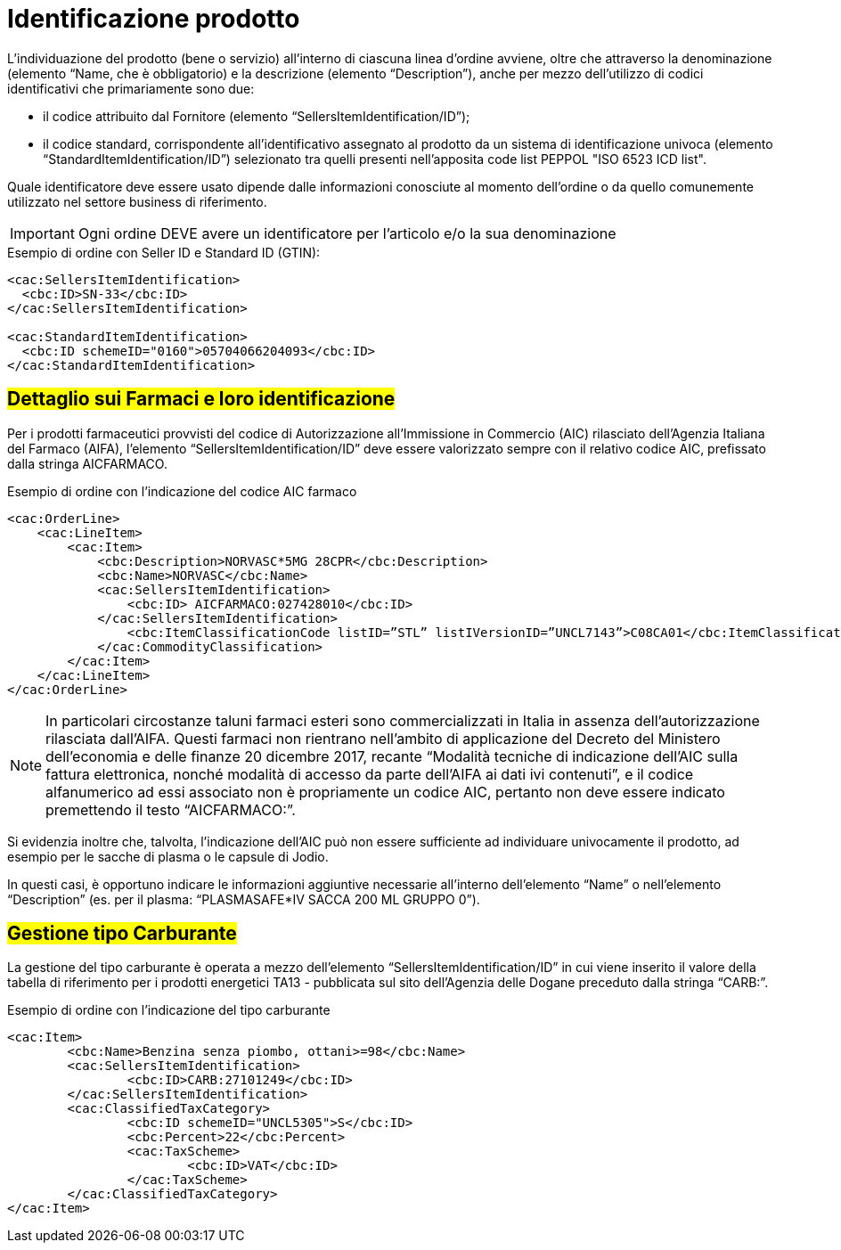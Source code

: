 [[product-identification]]
= Identificazione prodotto

L’individuazione del prodotto (bene o servizio) all’interno di ciascuna linea d’ordine avviene, oltre che attraverso la denominazione (elemento “Name, che è obbligatorio) e la descrizione (elemento “Description”), anche per mezzo dell’utilizzo di codici identificativi che primariamente sono due:

* il codice attribuito dal Fornitore (elemento “SellersItemIdentification/ID”);

* il codice standard, corrispondente all’identificativo assegnato al prodotto da un sistema di identificazione univoca (elemento “StandardItemIdentification/ID”) selezionato tra quelli presenti nell’apposita code list PEPPOL "ISO 6523 ICD list".

Quale identificatore deve essere usato dipende dalle informazioni conosciute al momento dell’ordine o da quello comunemente utilizzato nel settore business di riferimento.

IMPORTANT: Ogni ordine DEVE avere un identificatore per l’articolo e/o la sua denominazione


.Esempio di ordine con Seller ID e Standard ID (GTIN):
[source, xml, indent=0]
----
<cac:SellersItemIdentification>
  <cbc:ID>SN-33</cbc:ID>
</cac:SellersItemIdentification>

<cac:StandardItemIdentification>
  <cbc:ID schemeID="0160">05704066204093</cbc:ID>
</cac:StandardItemIdentification>
----


:leveloffset: +1

[[product-identification]]
= #Dettaglio sui Farmaci e loro identificazione#

Per i prodotti farmaceutici provvisti del codice di Autorizzazione all’Immissione in Commercio (AIC) rilasciato dell’Agenzia Italiana del Farmaco (AIFA), l’elemento “SellersItemIdentification/ID” deve essere valorizzato sempre con il relativo codice AIC, prefissato dalla stringa AICFARMACO.

.Esempio di ordine con l'indicazione del codice AIC farmaco
[source, xml, indent=0]
----
<cac:OrderLine>
    <cac:LineItem>
        <cac:Item>
            <cbc:Description>NORVASC*5MG 28CPR</cbc:Description>
            <cbc:Name>NORVASC</cbc:Name>
            <cac:SellersItemIdentification>
                <cbc:ID> AICFARMACO:027428010</cbc:ID>
            </cac:SellersItemIdentification>
                <cbc:ItemClassificationCode listID=”STL” listIVersionID=”UNCL7143”>C08CA01</cbc:ItemClassificationCode>
            </cac:CommodityClassification>
        </cac:Item>
    </cac:LineItem>
</cac:OrderLine>

----

[NOTE]
====
In particolari circostanze taluni farmaci esteri sono commercializzati in Italia in assenza dell’autorizzazione rilasciata dall’AIFA. Questi farmaci non rientrano nell’ambito di applicazione del Decreto del Ministero dell’economia e delle finanze 20 dicembre 2017, recante “Modalità tecniche di indicazione dell'AIC sulla fattura elettronica, nonché modalità di accesso da parte dell'AIFA ai dati ivi contenuti”, e il codice alfanumerico ad essi associato non è propriamente un codice AIC, pertanto non deve essere indicato premettendo il testo “AICFARMACO:”. 
====

Si evidenzia inoltre che, talvolta, l’indicazione dell’AIC può non essere sufficiente ad individuare univocamente il prodotto, ad esempio per le sacche di plasma o le capsule di Jodio. +

In questi casi, è opportuno indicare le informazioni aggiuntive necessarie all’interno dell’elemento “Name” o nell’elemento “Description” (es. per il plasma: “PLASMASAFE*IV SACCA 200 ML GRUPPO 0”).

:leveloffset: -1


:leveloffset: +1

[[gestione-tipo-carburante]]
= #Gestione tipo Carburante#

La gestione del tipo carburante è operata a mezzo dell’elemento “SellersItemIdentification/ID” in cui viene inserito il valore della tabella di riferimento per i prodotti energetici TA13 - pubblicata sul sito dell’Agenzia delle Dogane preceduto dalla stringa “CARB:”.

.Esempio di ordine con l'indicazione del tipo carburante
[source, xml, indent=0]
----
<cac:Item>
	<cbc:Name>Benzina senza piombo, ottani>=98</cbc:Name>
	<cac:SellersItemIdentification>
		<cbc:ID>CARB:27101249</cbc:ID>
	</cac:SellersItemIdentification>
	<cac:ClassifiedTaxCategory>
		<cbc:ID schemeID="UNCL5305">S</cbc:ID>
		<cbc:Percent>22</cbc:Percent>
		<cac:TaxScheme>
			<cbc:ID>VAT</cbc:ID>
		</cac:TaxScheme>
	</cac:ClassifiedTaxCategory>
</cac:Item>
----

:leveloffset: -1



